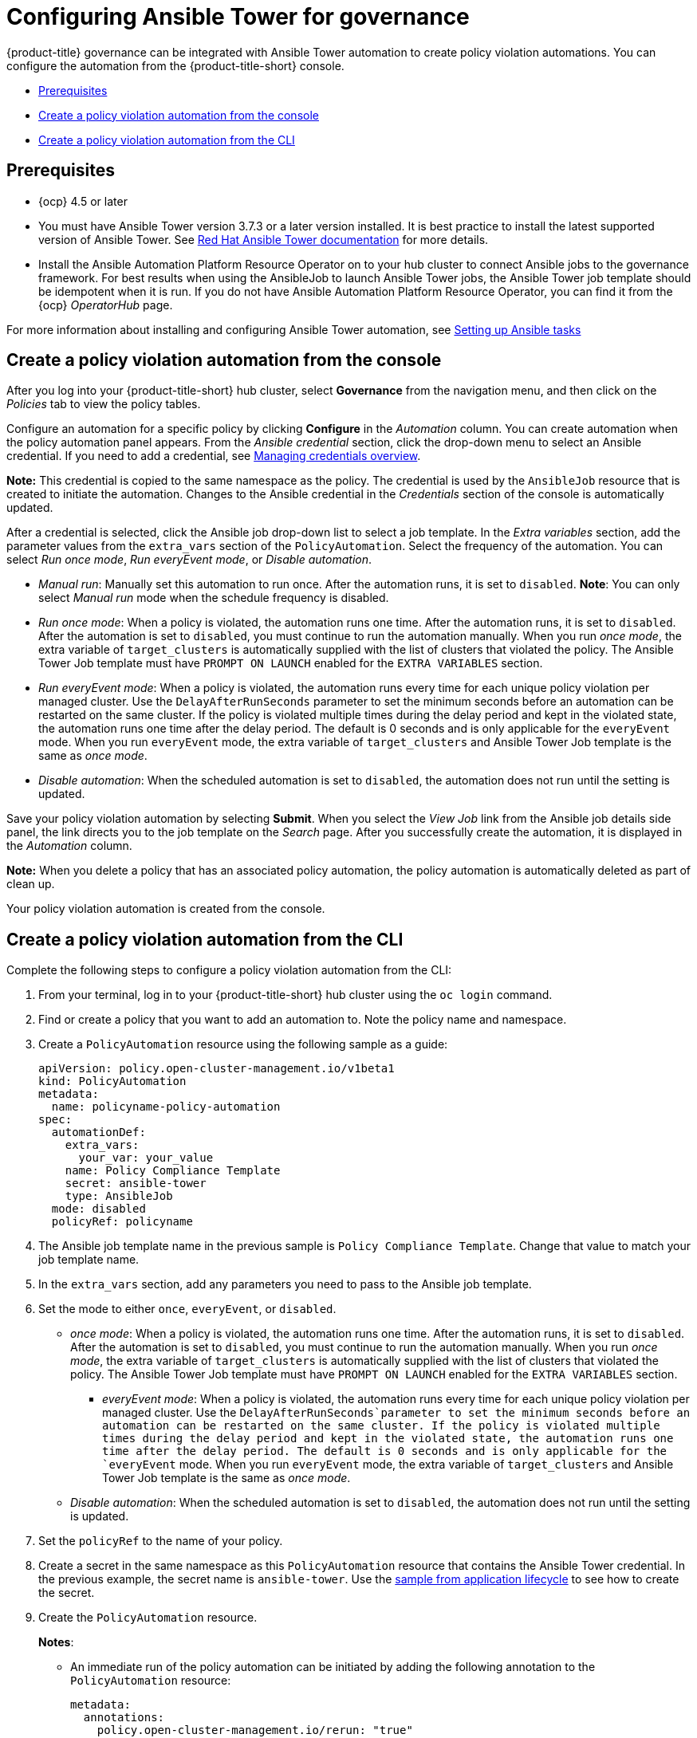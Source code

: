 [#configuring-governance-ansible]
= Configuring Ansible Tower for governance

{product-title} governance can be integrated with Ansible Tower automation to create policy violation automations. You can configure the automation from the {product-title-short} console.

* <<prerequisites-grc-ansible,Prerequisites>>
* <<create-a-policy-violation-auto-console,Create a policy violation automation from the console>>
* <<create-a-policy-violation-auto-cli,Create a policy violation automation from the CLI>>

[#prerequisites-grc-ansible]
== Prerequisites

* {ocp} 4.5 or later

* You must have Ansible Tower version 3.7.3 or a later version installed. It is best practice to install the latest supported version of Ansible Tower. See link:https://docs.ansible.com/ansible-tower/[Red Hat Ansible Tower documentation] for more details.

* Install the Ansible Automation Platform Resource Operator on to your hub cluster to connect Ansible jobs to the governance framework. For best results when using the AnsibleJob to launch Ansible Tower jobs, the Ansible Tower job template should be idempotent when it is run. If you do not have Ansible Automation Platform Resource Operator, you can find it from the {ocp} _OperatorHub_ page. 

For more information about installing and configuring Ansible Tower automation, see link:../applications/ansible_config.adoc#setting-up-ansible[Setting up Ansible tasks]

[#create-a-policy-violation-auto-console]
== Create a policy violation automation from the console

After you log into your {product-title-short} hub cluster, select *Governance* from the navigation menu, and then click on the _Policies_ tab to view the policy tables. 

Configure an automation for a specific policy by clicking *Configure* in the _Automation_ column. You can create automation when the policy automation panel appears. From the _Ansible credential_ section, click the drop-down menu to select an Ansible credential. If you need to add a credential, see link:../multicluster_engine/credentials/credential_intro.adoc#managing-credentials-overview[Managing credentials overview].

*Note:* This credential is copied to the same namespace as the policy. The credential is used by the `AnsibleJob` resource that is created to initiate the automation. Changes to the Ansible credential in the _Credentials_ section of the console is automatically updated.

After a credential is selected, click the Ansible job drop-down list to select a job template. In the _Extra variables_ section, add the parameter values from the `extra_vars` section of the `PolicyAutomation`. Select the frequency of the automation. You can select _Run once mode_, _Run everyEvent mode_, or _Disable automation_.

** _Manual run_: Manually set this automation to run once. After the automation runs, it is set to `disabled`. *Note*: You can only select _Manual run_ mode when the schedule frequency is disabled.
** _Run once mode_: When a policy is violated, the automation runs one time. After the automation runs, it is set to `disabled`. After the automation is set to `disabled`, you must continue to run the automation manually. When you run _once mode_, the extra variable of `target_clusters` is automatically supplied with the list of clusters that violated the policy. The Ansible Tower Job template must have `PROMPT ON LAUNCH` enabled for the `EXTRA VARIABLES` section.
** _Run everyEvent mode_: When a policy is violated, the automation runs every time for each unique policy violation per managed cluster. Use the `DelayAfterRunSeconds` parameter to set the minimum seconds before an automation can be restarted on the same cluster. If the policy is violated multiple times during the delay period and kept in the violated state, the automation runs one time after the delay period. The default is 0 seconds and is only applicable for the `everyEvent` mode. When you run `everyEvent` mode, the extra variable of `target_clusters` and Ansible Tower Job template is the same as _once mode_.
** _Disable automation_: When the scheduled automation is set to `disabled`, the automation does not run until the setting is updated.

Save your policy violation automation by selecting *Submit*. When you select the _View Job_ link from the Ansible job details side panel, the link directs you to the job template on the _Search_ page. After you successfully create the automation, it is displayed in the _Automation_ column.

*Note:* When you delete a policy that has an associated policy automation, the policy automation is automatically deleted as part of clean up.

Your policy violation automation is created from the console.

[#create-a-policy-violation-auto-cli]
== Create a policy violation automation from the CLI

Complete the following steps to configure a policy violation automation from the CLI:

. From your terminal, log in to your {product-title-short} hub cluster using the `oc login` command.

. Find or create a policy that you want to add an automation to. Note the policy name and namespace.

. Create a `PolicyAutomation` resource using the following sample as a guide:
+
[source,yaml]
----
apiVersion: policy.open-cluster-management.io/v1beta1
kind: PolicyAutomation
metadata:
  name: policyname-policy-automation
spec:
  automationDef:
    extra_vars:
      your_var: your_value
    name: Policy Compliance Template
    secret: ansible-tower
    type: AnsibleJob
  mode: disabled
  policyRef: policyname
----

. The Ansible job template name in the previous sample is `Policy Compliance Template`. Change that value to match your job template name.

. In the `extra_vars` section, add any parameters you need to pass to the Ansible job template.

. Set the mode to either `once`, `everyEvent`, or `disabled`.
+
** _once mode_: When a policy is violated, the automation runs one time. After the automation runs, it is set to `disabled`. After the automation is set to `disabled`, you must continue to run the automation manually. When you run _once mode_, the extra variable of `target_clusters` is automatically supplied with the list of clusters that violated the policy. The Ansible Tower Job template must have `PROMPT ON LAUNCH` enabled for the `EXTRA VARIABLES` section.
+
*** _everyEvent mode_: When a policy is violated, the automation runs every time for each unique policy violation per managed cluster. Use the `DelayAfterRunSeconds`parameter to set the minimum seconds before an automation can be restarted on the same cluster. If the policy is violated multiple times during the delay period and kept in the violated state, the automation runs one time after the delay period. The default is 0 seconds and is only applicable for the `everyEvent` mode. When you run `everyEvent` mode, the extra variable of `target_clusters` and Ansible Tower Job template is the same as _once mode_.

** _Disable automation_: When the scheduled automation is set to `disabled`, the automation does not run until the setting is updated.

. Set the `policyRef` to the name of your policy.

.  Create a secret in the same namespace as this `PolicyAutomation` resource that contains the Ansible Tower credential. In the previous example, the secret name is `ansible-tower`. Use the link:../applications/ansible_config.adoc#ansible-secrets[sample from application lifecycle] to see how to create the secret.

. Create the `PolicyAutomation` resource.
+
*Notes*: 

* An immediate run of the policy automation can be initiated by adding the following annotation to the `PolicyAutomation` resource:
+
[source,yaml]
----
metadata:
  annotations:
    policy.open-cluster-management.io/rerun: "true"
----

* When the policy is in `once` mode, the automation runs when the policy is non-compliant. The `extra_vars` variable, named `target_clusters` is added and the value is an array of each managed cluster name where the policy is non-compliant.

* When the policy is in `_everyEvent_` mode and the `DelayAfterRunSeconds` exceeds the defined time value, the policy is non-compliant and the automation runs for every policy violation.
